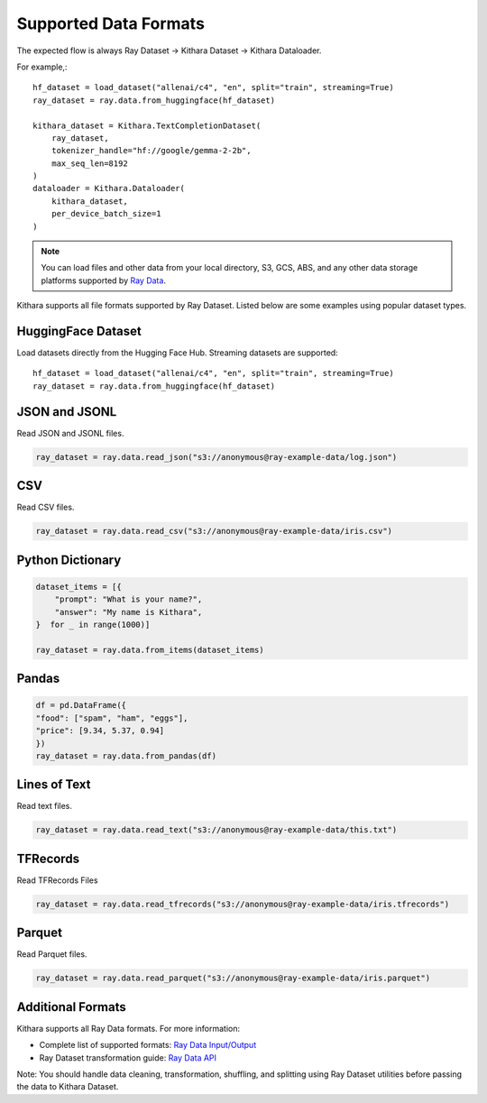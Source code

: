 .. _datasets:

Supported Data Formats
======================

The expected flow is always Ray Dataset -> Kithara Dataset -> Kithara Dataloader. 

For example,::
    
    hf_dataset = load_dataset("allenai/c4", "en", split="train", streaming=True)
    ray_dataset = ray.data.from_huggingface(hf_dataset)
    
    kithara_dataset = Kithara.TextCompletionDataset(
        ray_dataset,
        tokenizer_handle="hf://google/gemma-2-2b",
        max_seq_len=8192
    )
    dataloader = Kithara.Dataloader(
        kithara_dataset,
        per_device_batch_size=1
    )

.. note:: 
    You can load files and other data from your local directory, S3, GCS, ABS, and any other data storage platforms supported by `Ray Data <https://docs.ray.io/en/latest/data/loading-data.html#reading-files>`_.

Kithara supports all file formats supported by Ray Dataset. Listed below are some examples using popular dataset types.

HuggingFace Dataset
~~~~~~~~~~~~~~~~~~
Load datasets directly from the Hugging Face Hub. Streaming datasets are supported::

    hf_dataset = load_dataset("allenai/c4", "en", split="train", streaming=True)
    ray_dataset = ray.data.from_huggingface(hf_dataset)
    
JSON and JSONL
~~~~~~~~~~~~~
Read JSON and JSONL files.

.. code-block:: python

    ray_dataset = ray.data.read_json("s3://anonymous@ray-example-data/log.json")

CSV
~~~
Read CSV files.

.. code-block:: python

    ray_dataset = ray.data.read_csv("s3://anonymous@ray-example-data/iris.csv")

Python Dictionary
~~~~~~~~~~~~~~~~~

.. code-block:: python

    dataset_items = [{
        "prompt": "What is your name?",
        "answer": "My name is Kithara",
    }  for _ in range(1000)]

    ray_dataset = ray.data.from_items(dataset_items)

Pandas
~~~~~~

.. code-block:: python

    df = pd.DataFrame({
    "food": ["spam", "ham", "eggs"],
    "price": [9.34, 5.37, 0.94]
    })
    ray_dataset = ray.data.from_pandas(df)

Lines of Text 
~~~~~~~~~~~~~
Read text files.

.. code-block:: python

    ray_dataset = ray.data.read_text("s3://anonymous@ray-example-data/this.txt")

TFRecords
~~~~~~~~~
Read TFRecords Files

.. code-block:: python


    ray_dataset = ray.data.read_tfrecords("s3://anonymous@ray-example-data/iris.tfrecords")

Parquet 
~~~~~~~
Read Parquet files.

.. code-block:: python

    ray_dataset = ray.data.read_parquet("s3://anonymous@ray-example-data/iris.parquet")

Additional Formats
~~~~~~~~~~~~~~~
Kithara supports all Ray Data formats. For more information:

- Complete list of supported formats: `Ray Data Input/Output <https://docs.ray.io/en/latest/data/api/input_output.html>`_
- Ray Dataset transformation guide: `Ray Data API <https://docs.ray.io/en/latest/data/transforming-data.html>`_

Note: You should handle data cleaning, transformation, shuffling, and splitting using Ray Dataset utilities before passing the data to Kithara Dataset.
